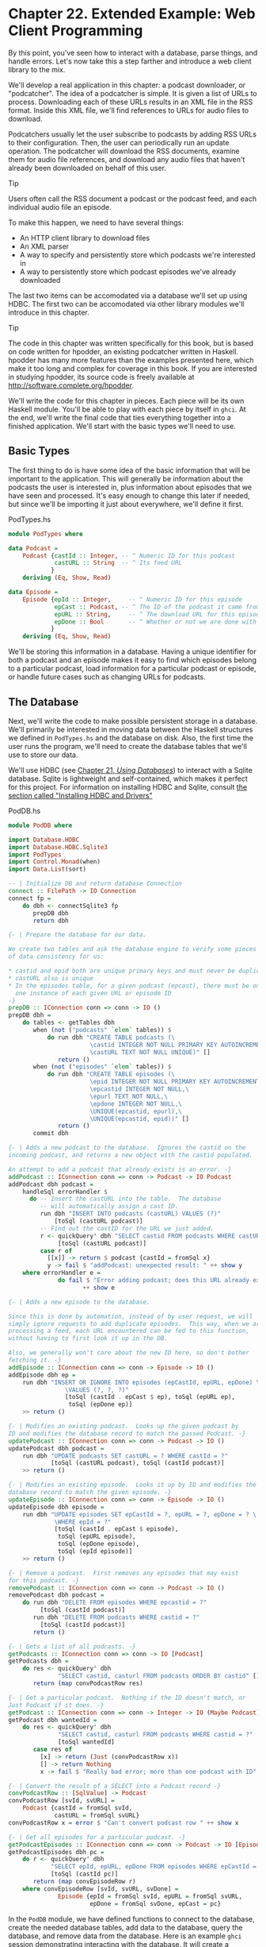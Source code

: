 * Chapter 22. Extended Example: Web Client Programming

By this point, you've seen how to interact with a database, parse
things, and handle errors. Let's now take this a step farther and
introduce a web client library to the mix.

We'll develop a real application in this chapter: a podcast
downloader, or "podcatcher". The idea of a podcatcher is simple.
It is given a list of URLs to process. Downloading each of these
URLs results in an XML file in the RSS format. Inside this XML
file, we'll find references to URLs for audio files to download.

Podcatchers usually let the user subscribe to podcasts by adding
RSS URLs to their configuration. Then, the user can periodically
run an update operation. The podcatcher will download the RSS
documents, examine them for audio file references, and download
any audio files that haven't already been downloaded on behalf of
this user.

#+BEGIN_TIP
Tip

Users often call the RSS document a podcast or the podcast feed,
and each individual audio file an episode.
#+END_TIP

To make this happen, we need to have several things:

- An HTTP client library to download files
- An XML parser
- A way to specify and persistently store which podcasts we're
  interested in
- A way to persistently store which podcast episodes we've already
  downloaded

The last two items can be accomodated via a database we'll set up
using HDBC. The first two can be accomodated via other library
modules we'll introduce in this chapter.

#+BEGIN_TIP
Tip

The code in this chapter was written specifically for this book,
but is based on code written for hpodder, an existing podcatcher
written in Haskell. hpodder has many more features than the
examples presented here, which make it too long and complex for
coverage in this book. If you are interested in studying hpodder,
its source code is freely available at
[[http://software.complete.org/hpodder]].
#+END_TIP

We'll write the code for this chapter in pieces. Each piece will
be its own Haskell module. You'll be able to play with each piece
by itself in ~ghci~. At the end, we'll write the final code that
ties everything together into a finished application. We'll start
with the basic types we'll need to use.

** Basic Types

The first thing to do is have some idea of the basic information
that will be important to the application. This will generally be
information about the podcasts the user is interested in, plus
information about episodes that we have seen and processed. It's
easy enough to change this later if needed, but since we'll be
importing it just about everywhere, we'll define it first.

#+CAPTION: PodTypes.hs
#+BEGIN_SRC haskell
module PodTypes where

data Podcast =
    Podcast {castId :: Integer, -- ^ Numeric ID for this podcast
             castURL :: String  -- ^ Its feed URL
            }
    deriving (Eq, Show, Read)

data Episode =
    Episode {epId :: Integer,     -- ^ Numeric ID for this episode
             epCast :: Podcast, -- ^ The ID of the podcast it came from
             epURL :: String,     -- ^ The download URL for this episode
             epDone :: Bool       -- ^ Whether or not we are done with this ep
            }
    deriving (Eq, Show, Read)
#+END_SRC

We'll be storing this information in a database. Having a unique
identifier for both a podcast and an episode makes it easy to find
which episodes belong to a particular podcast, load information
for a particular podcast or episode, or handle future cases such
as changing URLs for podcasts.

** The Database

Next, we'll write the code to make possible persistent storage in
a database. We'll primarily be interested in moving data between
the Haskell structures we defined in ~PodTypes.hs~ and the
database on disk. Also, the first time the user runs the program,
we'll need to create the database tables that we'll use to store
our data.

We'll use HDBC (see [[file:21-using-databases.org][Chapter 21, /Using Databases/]])
to interact with a Sqlite database. Sqlite is lightweight and
self-contained, which makes it perfect for this project. For
information on installing HDBC and Sqlite, consult
[[file:21-using-databases.org::*Installing HDBC and Drivers][the section called "Installing HDBC and Drivers"]]

#+CAPTION: PodDB.hs
#+BEGIN_SRC haskell
module PodDB where

import Database.HDBC
import Database.HDBC.Sqlite3
import PodTypes
import Control.Monad(when)
import Data.List(sort)

-- | Initialize DB and return database Connection
connect :: FilePath -> IO Connection
connect fp =
    do dbh <- connectSqlite3 fp
       prepDB dbh
       return dbh

{- | Prepare the database for our data.

We create two tables and ask the database engine to verify some pieces
of data consistency for us:

* castid and epid both are unique primary keys and must never be duplicated
* castURL also is unique
* In the episodes table, for a given podcast (epcast), there must be only
  one instance of each given URL or episode ID
-}
prepDB :: IConnection conn => conn -> IO ()
prepDB dbh =
    do tables <- getTables dbh
       when (not ("podcasts" `elem` tables)) $
           do run dbh "CREATE TABLE podcasts (\
                       \castid INTEGER NOT NULL PRIMARY KEY AUTOINCREMENT,\
                       \castURL TEXT NOT NULL UNIQUE)" []
              return ()
       when (not ("episodes" `elem` tables)) $
           do run dbh "CREATE TABLE episodes (\
                       \epid INTEGER NOT NULL PRIMARY KEY AUTOINCREMENT,\
                       \epcastid INTEGER NOT NULL,\
                       \epurl TEXT NOT NULL,\
                       \epdone INTEGER NOT NULL,\
                       \UNIQUE(epcastid, epurl),\
                       \UNIQUE(epcastid, epid))" []
              return ()
       commit dbh

{- | Adds a new podcast to the database.  Ignores the castid on the
incoming podcast, and returns a new object with the castid populated.

An attempt to add a podcast that already exists is an error. -}
addPodcast :: IConnection conn => conn -> Podcast -> IO Podcast
addPodcast dbh podcast =
    handleSql errorHandler $
      do -- Insert the castURL into the table.  The database
         -- will automatically assign a cast ID.
         run dbh "INSERT INTO podcasts (castURL) VALUES (?)"
             [toSql (castURL podcast)]
         -- Find out the castID for the URL we just added.
         r <- quickQuery' dbh "SELECT castid FROM podcasts WHERE castURL = ?"
              [toSql (castURL podcast)]
         case r of
           [[x]] -> return $ podcast {castId = fromSql x}
           y -> fail $ "addPodcast: unexpected result: " ++ show y
    where errorHandler e =
              do fail $ "Error adding podcast; does this URL already exist?\n"
                     ++ show e

{- | Adds a new episode to the database.

Since this is done by automation, instead of by user request, we will
simply ignore requests to add duplicate episodes.  This way, when we are
processing a feed, each URL encountered can be fed to this function,
without having to first look it up in the DB.

Also, we generally won't care about the new ID here, so don't bother
fetching it. -}
addEpisode :: IConnection conn => conn -> Episode -> IO ()
addEpisode dbh ep =
    run dbh "INSERT OR IGNORE INTO episodes (epCastId, epURL, epDone) \
                \VALUES (?, ?, ?)"
                [toSql (castId . epCast $ ep), toSql (epURL ep),
                 toSql (epDone ep)]
    >> return ()

{- | Modifies an existing podcast.  Looks up the given podcast by
ID and modifies the database record to match the passed Podcast. -}
updatePodcast :: IConnection conn => conn -> Podcast -> IO ()
updatePodcast dbh podcast =
    run dbh "UPDATE podcasts SET castURL = ? WHERE castId = ?"
            [toSql (castURL podcast), toSql (castId podcast)]
    >> return ()

{- | Modifies an existing episode.  Looks it up by ID and modifies the
database record to match the given episode. -}
updateEpisode :: IConnection conn => conn -> Episode -> IO ()
updateEpisode dbh episode =
    run dbh "UPDATE episodes SET epCastId = ?, epURL = ?, epDone = ? \
             \WHERE epId = ?"
             [toSql (castId . epCast $ episode),
              toSql (epURL episode),
              toSql (epDone episode),
              toSql (epId episode)]
    >> return ()

{- | Remove a podcast.  First removes any episodes that may exist
for this podcast. -}
removePodcast :: IConnection conn => conn -> Podcast -> IO ()
removePodcast dbh podcast =
    do run dbh "DELETE FROM episodes WHERE epcastid = ?"
         [toSql (castId podcast)]
       run dbh "DELETE FROM podcasts WHERE castid = ?"
         [toSql (castId podcast)]
       return ()

{- | Gets a list of all podcasts. -}
getPodcasts :: IConnection conn => conn -> IO [Podcast]
getPodcasts dbh =
    do res <- quickQuery' dbh
              "SELECT castid, casturl FROM podcasts ORDER BY castid" []
       return (map convPodcastRow res)

{- | Get a particular podcast.  Nothing if the ID doesn't match, or
Just Podcast if it does. -}
getPodcast :: IConnection conn => conn -> Integer -> IO (Maybe Podcast)
getPodcast dbh wantedId =
    do res <- quickQuery' dbh
              "SELECT castid, casturl FROM podcasts WHERE castid = ?"
              [toSql wantedId]
       case res of
         [x] -> return (Just (convPodcastRow x))
         [] -> return Nothing
         x -> fail $ "Really bad error; more than one podcast with ID"

{- | Convert the result of a SELECT into a Podcast record -}
convPodcastRow :: [SqlValue] -> Podcast
convPodcastRow [svId, svURL] =
    Podcast {castId = fromSql svId,
             castURL = fromSql svURL}
convPodcastRow x = error $ "Can't convert podcast row " ++ show x

{- | Get all episodes for a particular podcast. -}
getPodcastEpisodes :: IConnection conn => conn -> Podcast -> IO [Episode]
getPodcastEpisodes dbh pc =
    do r <- quickQuery' dbh
            "SELECT epId, epURL, epDone FROM episodes WHERE epCastId = ?"
            [toSql (castId pc)]
       return (map convEpisodeRow r)
    where convEpisodeRow [svId, svURL, svDone] =
              Episode {epId = fromSql svId, epURL = fromSql svURL,
                       epDone = fromSql svDone, epCast = pc}
#+END_SRC

In the ~PodDB~ module, we have defined functions to connect to the
database, create the needed database tables, add data to the
database, query the database, and remove data from the database.
Here is an example ~ghci~ session demonstrating interacting with
the database. It will create a database file named ~poddbtest.db~
in the current working directory and add a podcast and an episode
to it.

#+BEGIN_SRC screen
ghci> :load PodDB.hs
[1 of 2] Compiling PodTypes         ( PodTypes.hs, interpreted )
[2 of 2] Compiling PodDB            ( PodDB.hs, interpreted )
Ok, modules loaded: PodDB, PodTypes.
ghci> dbh <- connect "poddbtest.db"
ghci> :type dbh
dbh :: Connection
ghci> getTables dbh
["episodes","podcasts","sqlite_sequence"]
ghci> let url = "http://feeds.thisamericanlife.org/talpodcast"
ghci> pc <- addPodcast dbh (Podcast {castId=0, castURL=url})
Podcast {castId = 1, castURL = "http://feeds.thisamericanlife.org/talpodcast"}
ghci> getPodcasts dbh
[Podcast {castId = 1, castURL = "http://feeds.thisamericanlife.org/talpodcast"}]
ghci> addEpisode dbh (Episode {epId = 0, epCast = pc, epURL = "http://www.example.com/foo.mp3", epDone = False})
ghci> getPodcastEpisodes dbh pc
[Episode {epId = 1, epCast = Podcast {castId = 1, castURL = "http://feeds.thisamericanlife.org/talpodcast"}, epURL = "http://www.example.com/foo.mp3", epDone = False}]
ghci> commit dbh
ghci> disconnect dbh
#+END_SRC

** The Parser

Now that we have the database component, we need to have code to
parse the podcast feeds. These are XML files that contain various
information. Here's an example XML file to show you what they look
like:

#+BEGIN_SRC xml
<?xml version="1.0" encoding="UTF-8"?>
<rss xmlns:itunes="http://www.itunes.com/DTDs/Podcast-1.0.dtd" version="2.0">
  <channel>
    <title>Haskell Radio</title>
    <link>http://www.example.com/radio/</link>
    <description>Description of this podcast</description>
    <item>
      <title>Episode 2: Lambdas</title>
      <link>http://www.example.com/radio/lambdas</link>
      <enclosure url="http://www.example.com/radio/lambdas.mp3"
       type="audio/mpeg" length="10485760"/>
    </item>
    <item>
      <title>Episode 1: Parsec</title>
      <link>http://www.example.com/radio/parsec</link>
      <enclosure url="http://www.example.com/radio/parsec.mp3"
       type="audio/mpeg" length="10485150"/>
    </item>
  </channel>
</rss>
#+END_SRC

Out of these files, we are mainly interested in two things: the
podcast title and the enclosure URLs. We use the
[[http://www.cs.york.ac.uk/fp/HaXml/][HaXml toolkit]] to parse the
XML file. Here's the source code for this component:

#+CAPTION: PodParser.hs
#+BEGIN_SRC haskell
module PodParser where

import PodTypes
import Text.XML.HaXml
import Text.XML.HaXml.Parse
import Text.XML.HaXml.Html.Generate(showattr)
import Data.Char
import Data.List

data PodItem = PodItem {itemtitle :: String,
                  enclosureurl :: String
                  }
          deriving (Eq, Show, Read)

data Feed = Feed {channeltitle :: String,
                  items :: [PodItem]}
            deriving (Eq, Show, Read)

{- | Given a podcast and an PodItem, produce an Episode -}
item2ep :: Podcast -> PodItem -> Episode
item2ep pc item =
    Episode {epId = 0,
             epCast = pc,
             epURL = enclosureurl item,
             epDone = False}

{- | Parse the data from a given string, with the given name to use
in error messages. -}
parse :: String -> String -> Feed
parse content name =
    Feed {channeltitle = getTitle doc,
          items = getEnclosures doc}

    where parseResult = xmlParse name (stripUnicodeBOM content)
          doc = getContent parseResult

          getContent :: Document -> Content
          getContent (Document _ _ e _) = CElem e
          
          {- | Some Unicode documents begin with a binary sequence;
             strip it off before processing. -}
          stripUnicodeBOM :: String -> String
          stripUnicodeBOM ('\xef':'\xbb':'\xbf':x) = x
          stripUnicodeBOM x = x

{- | Pull out the channel part of the document.

Note that HaXml defines CFilter as:

> type CFilter = Content -> [Content]
-}
channel :: CFilter
channel = tag "rss" /> tag "channel"

getTitle :: Content -> String
getTitle doc =
    contentToStringDefault "Untitled Podcast"
        (channel /> tag "title" /> txt $ doc)

getEnclosures :: Content -> [PodItem]
getEnclosures doc =
    concatMap procPodItem $ getPodItems doc
    where procPodItem :: Content -> [PodItem]
          procPodItem item = concatMap (procEnclosure title) enclosure
              where title = contentToStringDefault "Untitled Episode"
                               (keep /> tag "title" /> txt $ item)
                    enclosure = (keep /> tag "enclosure") item

          getPodItems :: CFilter
          getPodItems = channel /> tag "item"

          procEnclosure :: String -> Content -> [PodItem]
          procEnclosure title enclosure =
              map makePodItem (showattr "url" enclosure)
              where makePodItem :: Content -> PodItem
                    makePodItem x = PodItem {itemtitle = title,
                                       enclosureurl = contentToString [x]}

{- | Convert [Content] to a printable String, with a default if the
passed-in [Content] is [], signifying a lack of a match. -}
contentToStringDefault :: String -> [Content] -> String
contentToStringDefault msg [] = msg
contentToStringDefault _ x = contentToString x

{- | Convert [Content] to a printable string, taking care to unescape it.

An implementation without unescaping would simply be:

> contentToString = concatMap (show . content)

Because HaXml's unescaping only works on Elements, we must make sure that
whatever Content we have is wrapped in an Element, then use txt to
pull the insides back out. -}
contentToString :: [Content] -> String
contentToString =
    concatMap procContent
    where procContent x =
              verbatim $ keep /> txt $ CElem (unesc (fakeElem x))

          fakeElem :: Content -> Element
          fakeElem x = Elem "fake" [] [x]

          unesc :: Element -> Element
          unesc = xmlUnEscape stdXmlEscaper
#+END_SRC

Let's look at this code. First, we declare two types: ~PodItem~
and ~Feed~. We will be transforming the XML document into a
~Feed~, which then contains items. We also provide a function to
convert an ~PodItem~ into an ~Episode~ as defined in
~PodTypes.hs~.

Next, it is on to parsing. The ~parse~ function takes a ~String~
representing the XML content as well as a ~String~ representing a
name to use in error messages, and returns a ~Feed~.

HaXml is designed as a "filter" converting data of one type to
another. It can be a simple straightforward conversion of XML to
XML, or of XML to Haskell data, or of Haskell data to XML. HaXml
has a data type called ~CFilter~, which is defined like this:

#+BEGIN_SRC haskell
type CFilter = Content -> [Content]
#+END_SRC

That is, a ~CFilter~ takes a fragment of an XML document and
returns 0 or more fragments. A ~CFilter~ might be asked to find
all children of a specified tag, all tags with a certain name, the
literal text contained within a part of an XML document, or any of
a number of other things. There is also an operator ~(/>)~ that
chains ~CFilter~ functions together. All of the data that we're
interested in occurs within the ~<channel>~ tag, so first we want
to get at that. We define a simple ~CFilter~:

#+BEGIN_SRC haskell
channel = tag "rss" /> tag "channel"
#+END_SRC

When we pass a document to ~channel~, it will search the top level
for the tag named ~rss~. Then, within that, it will look for the
~channel~ tag.

The rest of the program follows this basic approach. ~txt~
extracts the literal text from a tag, and by using ~CFilter~
functions, we can get at any part of the document.

** Downloading

The next part of our program is a module to download data. We'll
need to download two different types of data: the content of a
podcast, and the audio for each episode. In the former case, we'll
parse the data and update our database. For the latter, we'll
write the data out to a file on disk.

We'll be downloading from HTTP servers, so we'll use a Haskell
[[http://www.haskell.org/http/][HTTP library]]. For downloading
podcast feeds, we'll download the document, parse it, and update
the database. For episode audio, we'll download the file, write it
to disk, and mark it downloaded in the database. Here's the code:

#+CAPTION: PodDownload.hs
#+BEGIN_SRC haskell
module PodDownload where
import PodTypes
import PodDB
import PodParser
import Network.HTTP
import System.IO
import Database.HDBC
import Data.Maybe
import Network.URI

{- | Download a URL.  (Left errorMessage) if an error,
(Right doc) if success. -}
downloadURL :: String -> IO (Either String String)
downloadURL url =
    do resp <- simpleHTTP request
       case resp of
         Left x -> return $ Left ("Error connecting: " ++ show x)
         Right r ->
             case rspCode r of
               (2,_,_) -> return $ Right (rspBody r)
               (3,_,_) -> -- A HTTP redirect
                 case findHeader HdrLocation r of
                   Nothing -> return $ Left (show r)
                   Just url -> downloadURL url
               _ -> return $ Left (show r)
    where request = Request {rqURI = uri,
                             rqMethod = GET,
                             rqHeaders = [],
                             rqBody = ""}
          uri = fromJust $ parseURI url

{- | Update the podcast in the database. -}
updatePodcastFromFeed :: IConnection conn => conn -> Podcast -> IO ()
updatePodcastFromFeed dbh pc =
    do resp <- downloadURL (castURL pc)
       case resp of
         Left x -> putStrLn x
         Right doc -> updateDB doc

    where updateDB doc =
              do mapM_ (addEpisode dbh) episodes
                 commit dbh
              where feed = parse doc (castURL pc)
                    episodes = map (item2ep pc) (items feed)

{- | Downloads an episode, returning a String representing
the filename it was placed into, or Nothing on error. -}
getEpisode :: IConnection conn => conn -> Episode -> IO (Maybe String)
getEpisode dbh ep =
    do resp <- downloadURL (epURL ep)
       case resp of
         Left x -> do putStrLn x
                      return Nothing
         Right doc ->
             do file <- openBinaryFile filename WriteMode
                hPutStr file doc
                hClose file
                updateEpisode dbh (ep {epDone = True})
                commit dbh
                return (Just filename)
          -- This function ought to apply an extension based on the filetype
    where filename = "pod." ++ (show . castId . epCast $ ep) ++ "." ++
                     (show (epId ep)) ++ ".mp3"
#+END_SRC

This module defines three functions: ~downloadURL~, which simply
downloads a URL and returns it as a ~String~;
~updatePodcastFromFeed~, which downloads an XML feed file, parses
it, and updates the database; and ~getEpisode~, which downloads a
given episode and marks it done in the database.

#+BEGIN_WARNING
Warning

The HTTP library used here does not read the HTTP result lazily.
As a result, it can result in the consumption of a large amount of
RAM when downloading large files such as podcasts. Other libraries
are available that do not have this limitation. We used this one
because it is stable, easy to install, and reasonably easy to use.
We suggest mini-http, available from Hackage, for serious HTTP
needs.
#+END_WARNING

** Main Program

Finally, we need a main program to tie it all together. Here's our
main module:

#+CAPTION: PodMain.hs
#+BEGIN_SRC haskell
module Main where

import PodDownload
import PodDB
import PodTypes
import System.Environment
import Database.HDBC
import Network.Socket(withSocketsDo)

main = withSocketsDo $ handleSqlError $
    do args <- getArgs
       dbh <- connect "pod.db"
       case args of
         ["add", url] -> add dbh url
         ["update"] -> update dbh
         ["download"] -> download dbh
         ["fetch"] -> do update dbh
                         download dbh
         _ -> syntaxError
       disconnect dbh

add dbh url =
    do addPodcast dbh pc
       commit dbh
    where pc = Podcast {castId = 0, castURL = url}

update dbh =
    do pclist <- getPodcasts dbh
       mapM_ procPodcast pclist
    where procPodcast pc =
              do putStrLn $ "Updating from " ++ (castURL pc)
                 updatePodcastFromFeed dbh pc

download dbh =
    do pclist <- getPodcasts dbh
       mapM_ procPodcast pclist
    where procPodcast pc =
              do putStrLn $ "Considering " ++ (castURL pc)
                 episodelist <- getPodcastEpisodes dbh pc
                 let dleps = filter (\ep -> epDone ep == False)
                             episodelist
                 mapM_ procEpisode dleps
          procEpisode ep =
              do putStrLn $ "Downloading " ++ (epURL ep)
                 getEpisode dbh ep

syntaxError = putStrLn
  "Usage: pod command [args]\n\
  \\n\
  \pod add url      Adds a new podcast with the given URL\n\
  \pod download     Downloads all pending episodes\n\
  \pod fetch        Updates, then downloads\n\
  \pod update       Downloads podcast feeds, looks for new episodes\n"
#+END_SRC

We have a very simple command-line parser with a function to
indicate a command-line syntax error, plus small functions to
handle the different command-line arguments.

You can compile this program with a command like this:

#+BEGIN_SRC screen
ghc --make -O2 -o pod -package HTTP -package HaXml -package network \
    -package HDBC -package HDBC-sqlite3 PodMain.hs
#+END_SRC

Alternatively, you could use a Cabal file as documented in
[[file:5-writing-a-library.org::*Creating a package][the section called "Creating a package"]]

#+CAPTION: pod.cabal
#+BEGIN_SRC
Name: pod
Version: 1.0.0
Build-type: Simple
Build-Depends: HTTP, HaXml, network, HDBC, HDBC-sqlite3, base

Executable: pod
Main-Is: PodMain.hs
GHC-Options: -O2
#+END_SRC

Also, you'll want a simple ~Setup.hs~ file:

#+BEGIN_SRC haskell
import Distribution.Simple
main = defaultMain
#+END_SRC

Now, to build with Cabal, you just run:

#+BEGIN_SRC screen
runghc Setup.hs configure
runghc Setup.hs build
#+END_SRC

And you'll find a ~dist~ directory containing your output. To
install the program system-wide, run ~runghc Setup.hs install~.
